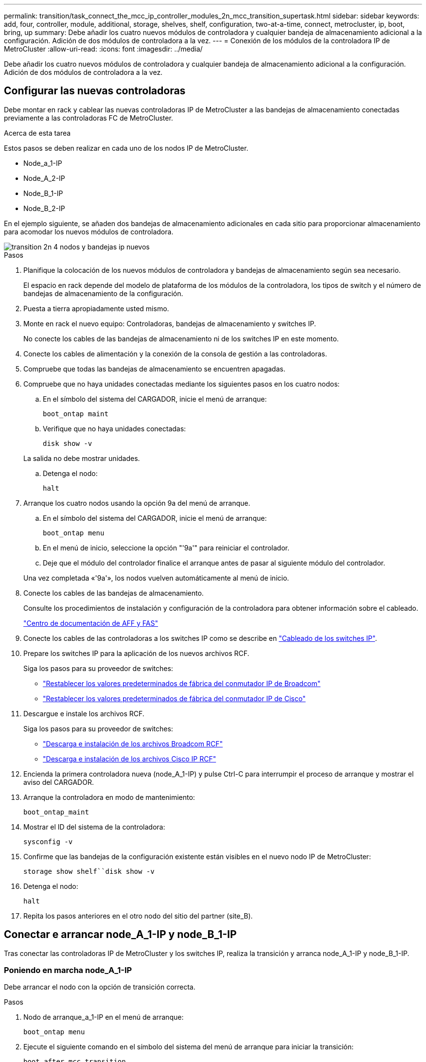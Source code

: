 ---
permalink: transition/task_connect_the_mcc_ip_controller_modules_2n_mcc_transition_supertask.html 
sidebar: sidebar 
keywords: add, four, controller, module, additional, storage, shelves, shelf, configuration, two-at-a-time, connect, metrocluster, ip, boot, bring, up 
summary: Debe añadir los cuatro nuevos módulos de controladora y cualquier bandeja de almacenamiento adicional a la configuración. Adición de dos módulos de controladora a la vez. 
---
= Conexión de los módulos de la controladora IP de MetroCluster
:allow-uri-read: 
:icons: font
:imagesdir: ../media/


[role="lead"]
Debe añadir los cuatro nuevos módulos de controladora y cualquier bandeja de almacenamiento adicional a la configuración. Adición de dos módulos de controladora a la vez.



== Configurar las nuevas controladoras

Debe montar en rack y cablear las nuevas controladoras IP de MetroCluster a las bandejas de almacenamiento conectadas previamente a las controladoras FC de MetroCluster.

.Acerca de esta tarea
Estos pasos se deben realizar en cada uno de los nodos IP de MetroCluster.

* Node_a_1-IP
* Node_A_2-IP
* Node_B_1-IP
* Node_B_2-IP


En el ejemplo siguiente, se añaden dos bandejas de almacenamiento adicionales en cada sitio para proporcionar almacenamiento para acomodar los nuevos módulos de controladora.

image::../media/transition_2n_4_new_ip_nodes_and_shelves.png[transition 2n 4 nodos y bandejas ip nuevos]

.Pasos
. Planifique la colocación de los nuevos módulos de controladora y bandejas de almacenamiento según sea necesario.
+
El espacio en rack depende del modelo de plataforma de los módulos de la controladora, los tipos de switch y el número de bandejas de almacenamiento de la configuración.

. Puesta a tierra apropiadamente usted mismo.
. Monte en rack el nuevo equipo: Controladoras, bandejas de almacenamiento y switches IP.
+
No conecte los cables de las bandejas de almacenamiento ni de los switches IP en este momento.

. Conecte los cables de alimentación y la conexión de la consola de gestión a las controladoras.
. Compruebe que todas las bandejas de almacenamiento se encuentren apagadas.
. Compruebe que no haya unidades conectadas mediante los siguientes pasos en los cuatro nodos:
+
.. En el símbolo del sistema del CARGADOR, inicie el menú de arranque:
+
`boot_ontap maint`

.. Verifique que no haya unidades conectadas:
+
`disk show -v`

+
La salida no debe mostrar unidades.

.. Detenga el nodo:
+
`halt`



. Arranque los cuatro nodos usando la opción 9a del menú de arranque.
+
.. En el símbolo del sistema del CARGADOR, inicie el menú de arranque:
+
`boot_ontap menu`

.. En el menú de inicio, seleccione la opción "'9a'" para reiniciar el controlador.
.. Deje que el módulo del controlador finalice el arranque antes de pasar al siguiente módulo del controlador.


+
Una vez completada «'9a'», los nodos vuelven automáticamente al menú de inicio.

. Conecte los cables de las bandejas de almacenamiento.
+
Consulte los procedimientos de instalación y configuración de la controladora para obtener información sobre el cableado.

+
https://docs.netapp.com/platstor/index.jsp["Centro de documentación de AFF y FAS"^]

. Conecte los cables de las controladoras a los switches IP como se describe en link:../install-ip/using_rcf_generator.html["Cableado de los switches IP"].
. Prepare los switches IP para la aplicación de los nuevos archivos RCF.
+
Siga los pasos para su proveedor de switches:

+
** link:../install-ip/task_switch_config_broadcom.html["Restablecer los valores predeterminados de fábrica del conmutador IP de Broadcom"]
** link:../install-ip/task_switch_config_cisco.html["Restablecer los valores predeterminados de fábrica del conmutador IP de Cisco"]


. Descargue e instale los archivos RCF.
+
Siga los pasos para su proveedor de switches:

+
** link:../install-ip/task_switch_config_broadcom.html["Descarga e instalación de los archivos Broadcom RCF"]
** link:../install-ip/task_switch_config_cisco.html["Descarga e instalación de los archivos Cisco IP RCF"]


. Encienda la primera controladora nueva (node_A_1-IP) y pulse Ctrl-C para interrumpir el proceso de arranque y mostrar el aviso del CARGADOR.
. Arranque la controladora en modo de mantenimiento:
+
`boot_ontap_maint`

. Mostrar el ID del sistema de la controladora:
+
`sysconfig -v`

. Confirme que las bandejas de la configuración existente están visibles en el nuevo nodo IP de MetroCluster:
+
`storage show shelf``disk show -v`

. Detenga el nodo:
+
`halt`

. Repita los pasos anteriores en el otro nodo del sitio del partner (site_B).




== Conectar e arrancar node_A_1-IP y node_B_1-IP

Tras conectar las controladoras IP de MetroCluster y los switches IP, realiza la transición y arranca node_A_1-IP y node_B_1-IP.



=== Poniendo en marcha node_A_1-IP

Debe arrancar el nodo con la opción de transición correcta.

.Pasos
. Nodo de arranque_a_1-IP en el menú de arranque:
+
`boot_ontap menu`

. Ejecute el siguiente comando en el símbolo del sistema del menú de arranque para iniciar la transición:
+
`boot_after_mcc_transition`

+
** Este comando reasigna todos los discos propiedad de node_A_1-FC a node_A_1-IP.
+
*** Los discos Node_A_1-FC se asignan a node_A_1-IP
*** Los discos Node_B_1-FC se asignan a node_B_1-IP


** El comando también realiza automáticamente otras reasignaciones de ID del sistema necesarias para que los nodos IP de MetroCluster puedan arrancar en la solicitud de ONTAP.
** Si el comando boot_after_mcc_Transition falla por cualquier motivo, debe volver a ejecutarse desde el menú de inicio.
+
[NOTE]
====
*** Si aparece el siguiente solicitud de, introduzca Ctrl-C para continuar. Comprobando estado DR de MCC... [Enter Ctrl-C(resume), S(status), L(link)]_
*** Si el volumen raíz estaba cifrado, el nodo se detiene con el siguiente mensaje. Detener el sistema, ya que el volumen raíz está cifrado (cifrado de volúmenes de NetApp) y se produjo un error en la importación de claves. Si este clúster está configurado con un administrador de claves externo (KMIP), compruebe el estado de los servidores de claves.


====
+
[listing]
----

Please choose one of the following:
(1) Normal Boot.
(2) Boot without /etc/rc.
(3) Change password.
(4) Clean configuration and initialize all disks.
(5) Maintenance mode boot.
(6) Update flash from backup config.
(7) Install new software first.
(8) Reboot node.
(9) Configure Advanced Drive Partitioning. Selection (1-9)? `boot_after_mcc_transition`
This will replace all flash-based configuration with the last backup to disks. Are you sure you want to continue?: yes

MetroCluster Transition: Name of the MetroCluster FC node: `node_A_1-FC`
MetroCluster Transition: Please confirm if this is the correct value [yes|no]:? y
MetroCluster Transition: Disaster Recovery partner sysid of MetroCluster FC node node_A_1-FC: `systemID-of-node_B_1-FC`
MetroCluster Transition: Please confirm if this is the correct value [yes|no]:? y
MetroCluster Transition: Disaster Recovery partner sysid of local MetroCluster IP node: `systemID-of-node_B_1-IP`
MetroCluster Transition: Please confirm if this is the correct value [yes|no]:? y
----


. Si se cifran los volúmenes de datos, restaure las claves con el comando correcto para la configuración de gestión de claves.
+
[cols="1,2"]
|===


| Si está usando... | Se usa este comando... 


 a| 
*Gestión de claves a bordo*
 a| 
`security key-manager onboard sync`

Para obtener más información, consulte https://docs.netapp.com/ontap-9/topic/com.netapp.doc.pow-nve/GUID-E4AB2ED4-9227-4974-A311-13036EB43A3D.html["Restauración de las claves de cifrado de gestión de claves incorporadas"^].



 a| 
*Gestión de claves externas*
 a| 
`security key-manager key query -node node-name`

Para obtener más información, consulte https://docs.netapp.com/ontap-9/topic/com.netapp.doc.pow-nve/GUID-32DA96C3-9B04-4401-92B8-EAF323C3C863.html["Restauración de claves de cifrado de gestión de claves externas"^].

|===
. Si el volumen raíz está cifrado, utilice el procedimiento en link:../transition/task_connect_the_mcc_ip_controller_modules_2n_mcc_transition_supertask.html#recovering-key-management-if-the-root-volume-is-encrypted["Se recupera la gestión de claves si el volumen raíz se cifra"].




=== Se recupera la gestión de claves si el volumen raíz se cifra

Si el volumen raíz está cifrado, se deben utilizar comandos de arranque especiales para restaurar la gestión de claves.

.Antes de empezar
Usted debe tener las passphrases juntado antes.

.Pasos
. Si se utiliza la gestión de claves incorporada, realice los siguientes subpasos para restaurar la configuración.
+
.. Desde el símbolo del sistema del CARGADOR, muestre el menú de arranque:
+
`boot_ontap menu`

.. Seleccione la opción «»(10) establecer secretos de recuperación de gestión de claves a bordo» en el menú de arranque.
+
Responda según corresponda a las preguntas:

+
[listing]
----
This option must be used only in disaster recovery procedures. Are you sure? (y or n): y
Enter the passphrase for onboard key management: passphrase
Enter the passphrase again to confirm: passphrase

Enter the backup data: backup-key
----
+
El sistema se inicia en el menú de inicio.

.. Introduzca la opción «'6'» en el menú de inicio.
+
Responda según corresponda a las preguntas:

+
[listing]
----
This will replace all flash-based configuration with the last backup to
disks. Are you sure you want to continue?: y

Following this, the system will reboot a few times and the following prompt will be available continue by saying y

WARNING: System ID mismatch. This usually occurs when replacing a boot device or NVRAM cards!
Override system ID? {y|n} y
----
+
Tras los reinicios, el sistema estará en el aviso del CARGADOR.

.. Desde el símbolo del sistema del CARGADOR, muestre el menú de arranque:
+
`boot_ontap menu`

.. Seleccione de nuevo la opción «»(10) establecer secretos de recuperación de gestión de claves a bordo» desde el menú de inicio.
+
Responda según corresponda a las preguntas:

+
[listing]
----
This option must be used only in disaster recovery procedures. Are you sure? (y or n): `y`
Enter the passphrase for onboard key management: `passphrase`
Enter the passphrase again to confirm:`passphrase`

Enter the backup data:`backup-key`
----
+
El sistema se inicia en el menú de inicio.

.. Introduzca la opción «'1'» en el menú de inicio.
+
Si aparece el siguiente aviso, puede pulsar Ctrl+C para reanudar el proceso.

+
....
 Checking MCC DR state... [enter Ctrl-C(resume), S(status), L(link)]
....
+
El sistema arranca en el aviso de la ONTAP.

.. Restaure la gestión de claves incorporada:
+
`security key-manager onboard sync`

+
Responda según corresponda a las indicaciones, utilizando la frase de contraseña que ha recopilado anteriormente:

+
[listing]
----
cluster_A::> security key-manager onboard sync
Enter the cluster-wide passphrase for onboard key management in Vserver "cluster_A":: passphrase
----


. Si se utiliza la gestión de claves externas, realice los siguientes pasos para restaurar la configuración.
+
.. Establezca los bootargs necesarios:
+
`setenv bootarg.kmip.init.ipaddr ip-address`

+
`setenv bootarg.kmip.init.netmask netmask`

+
`setenv bootarg.kmip.init.gateway gateway-address`

+
`setenv bootarg.kmip.init.interface interface-id`

.. Desde el símbolo del sistema del CARGADOR, muestre el menú de arranque:
+
`boot_ontap menu`

.. Seleccione la opción «»(11) Configurar nodo para la gestión de claves externas» en el menú de arranque.
+
El sistema se inicia en el menú de inicio.

.. Introduzca la opción «'6'» en el menú de inicio.
+
El sistema arranca varias veces. Puede responder afirmativamente cuando se le pida que continúe con el proceso de arranque.

+
Tras los reinicios, el sistema estará en el aviso del CARGADOR.

.. Establezca los bootargs necesarios:
+
`setenv bootarg.kmip.init.ipaddr ip-address`

+
`setenv bootarg.kmip.init.netmask netmask`

+
`setenv bootarg.kmip.init.gateway gateway-address`

+
`setenv bootarg.kmip.init.interface interface-id`

.. Desde el símbolo del sistema del CARGADOR, muestre el menú de arranque:
+
`boot_ontap menu`

.. De nuevo, seleccione la opción "'(11) Configurar nodo para la gestión de claves externas" en el menú de inicio y responda a las indicaciones según sea necesario.
+
El sistema se inicia en el menú de inicio.

.. Restaure la gestión de claves externas:
+
`security key-manager external restore`







=== Creación de la configuración de red

Debe crear una configuración de red que coincida con la configuración de los nodos FC. Esto es así porque el nodo IP de MetroCluster reproduce la misma configuración cuando arranca, lo que significa que cuando arranque node_A_1-IP y node_B_1-IP, ONTAP intentará host LIF en los mismos puertos que se utilizaron en node_A_1-FC y node_B_1-FC respectivamente.

.Acerca de esta tarea
A medida que se crea la configuración de red, utilice el plan realizado en link:concept_requirements_for_fc_to_ip_transition_2n_mcc_transition.html["Asignar los puertos de los nodos FC de MetroCluster a los nodos IP de MetroCluster"] para ayudarle.


NOTE: Puede que se necesite más configuración para poner en marcha LIF de datos después de configurar los nodos IP de MetroCluster.

.Pasos
. Compruebe que todos los puertos del clúster estén en el dominio de retransmisión adecuado:
+
El espacio IP del clúster y el dominio de retransmisión del clúster son necesarios para crear las LIF del clúster

+
.. Vea los espacios IP:
+
`network ipspace show`

.. Cree espacios IP y asigne puertos de clúster según sea necesario.
+
http://docs.netapp.com/ontap-9/topic/com.netapp.doc.dot-cm-nmg/GUID-69120CF0-F188-434F-913E-33ACB8751A5D.html["Configurar espacios IP (solo administradores de clúster)"^]

.. Vea los dominios de retransmisión:
+
`network port broadcast-domain show`

.. Añada cualquier puerto de clúster a un dominio de retransmisión según sea necesario.
+
https://docs.netapp.com/ontap-9/topic/com.netapp.doc.dot-cm-nmg/GUID-003BDFCD-58A3-46C9-BF0C-BA1D1D1475F9.html["Agregar o quitar puertos de un dominio de retransmisión"^]

.. Vuelva a crear las VLAN y los grupos de interfaces según sea necesario.
+
La pertenencia a la VLAN y al grupo de interfaces puede ser diferente de la del nodo antiguo.

+
https://docs.netapp.com/ontap-9/topic/com.netapp.doc.dot-cm-nmg/GUID-8929FCE2-5888-4051-B8C0-E27CAF3F2A63.html["Creación de una VLAN"^]

+
https://docs.netapp.com/ontap-9/topic/com.netapp.doc.dot-cm-nmg/GUID-DBC9DEE2-EAB7-430A-A773-4E3420EE2AA1.html["Combinación de puertos físicos para crear grupos de interfaces"^]



. Compruebe que la configuración de MTU esté establecida correctamente para los puertos y el dominio de retransmisión y realice cambios mediante los siguientes comandos:
+
`network port broadcast-domain show`

+
`network port broadcast-domain modify -broadcast-domain _bcastdomainname_ -mtu _mtu-value_`





=== Configurar los puertos del clúster y las LIF del clúster

Debe configurar los puertos y las LIF del clúster. En el sitio a se tienen que realizar los siguientes pasos que se han iniciado con agregados raíz.

.Pasos
. Identifique la lista de LIF mediante el puerto de clúster que desee:
+
`network interface show -curr-port portname`

+
`network interface show -home-port portname`

. Para cada puerto de clúster, cambie el puerto de inicio de cualquiera de las LIF de ese puerto a otro puerto,
+
.. Entre en el modo de privilegio avanzado y escriba "'y'" cuando se le solicite continuar:
+
`set priv advanced`

.. Si la LIF que se está modificando es una LIF de datos:
+
`vserver config override -command "network interface modify -lif _lifname_ -vserver _vservername_ -home-port _new-datahomeport_"`

.. Si la LIF no es una LIF de datos:
+
`network interface modify -lif _lifname_ -vserver _vservername_ -home-port _new-datahomeport_`

.. Revierte los LIF modificados a su puerto raíz:
+
`network interface revert * -vserver _vserver_name_`

.. Compruebe que no hay ninguna LIF en el puerto del clúster:
+
`network interface show -curr-port _portname_`

+
`network interface show -home-port _portname_`

.. Elimine el puerto del dominio de difusión actual:
+
`network port broadcast-domain remove-ports -ipspace _ipspacename_ -broadcast-domain _bcastdomainname_ -ports _node_name:port_name_`

.. Añada el puerto al espacio IP del clúster y al dominio de retransmisión:
+
`network port broadcast-domain add-ports -ipspace Cluster -broadcast-domain Cluster -ports _node_name:port_name_`

.. Compruebe que el rol del puerto ha cambiado: `network port show`
.. Repita estos mismos pasos para cada puerto del clúster.
.. Volver al modo admin:
+
`set priv admin`



. Cree LIF de clúster en los nuevos puertos de clúster:
+
.. Para obtener la configuración automática mediante la dirección de enlace local para la LIF de clúster, utilice el siguiente comando:
+
`network interface create -vserver Cluster -lif _cluster_lifname_ -service-policy _default-cluster_ -home-node _a1name_ -home-port clusterport -auto true`

.. Para asignar una dirección IP estática a la LIF del clúster, utilice el siguiente comando:
+
`network interface create -vserver Cluster -lif _cluster_lifname_ -service-policy default-cluster -home-node _a1name_ -home-port _clusterport_ -address _ip-address_ -netmask _netmask_ -status-admin up`







=== Verificación de la configuración de LIF

Tras mover el almacenamiento de la controladora anterior, siguen presentes las LIF de gestión de nodos, las LIF de gestión de clústeres y las LIF de interconexión de clústeres. Si es necesario, debe mover las LIF a los puertos adecuados.

.Pasos
. Verifique si los LIF de gestión y los LIF de administración de clúster ya están en el puerto que desee:
+
`network interface show -service-policy default-management`

+
`network interface show -service-policy default-intercluster`

+
Si las LIF están en los puertos deseados, puede omitir el resto de los pasos de esta tarea y continuar a la siguiente tarea.

. Para cada LIF de nodo, gestión de clústeres o interconexión de clústeres que no estén en el puerto deseado, cambie el puerto de inicio de cualquiera de las LIF de ese puerto a otro puerto.
+
.. Reorganice el puerto deseado moviendo los LIF alojados en el puerto deseado a otro puerto:
+
`vserver config override -command "network interface modify -lif _lifname_ -vserver _vservername_ -home-port _new-datahomeport_"`

.. Revierte los LIF modificados a su nuevo puerto de inicio:
+
`vserver config override -command "network interface revert -lif _lifname_ -vserver _vservername"`

.. Si el puerto deseado no está en el espacio IP y el dominio de retransmisión correctos, quite el puerto del espacio IP actual y del dominio de retransmisión:
+
`network port broadcast-domain remove-ports -ipspace _current-ipspace_ -broadcast-domain _current-broadcast-domain_ -ports _controller-name:current-port_`

.. Mueva el puerto deseado al espacio IP y el dominio de retransmisión correctos:
+
`network port broadcast-domain add-ports -ipspace _new-ipspace_ -broadcast-domain _new-broadcast-domain_ -ports _controller-name:new-port_`

.. Compruebe que el rol del puerto ha cambiado:
+
`network port show`

.. Repita estos mismos pasos para cada puerto.


. Mueva los nodos, las LIF de gestión de clústeres y la LIF de interconexión de clústeres al puerto deseado:
+
.. Cambiar el puerto de inicio de la LIF:
+
`network interface modify -vserver _vserver_ -lif _node_mgmt_ -home-port _port_ -home-node _homenode_`

.. Revierte la LIF a su nuevo puerto de inicio:
+
`network interface revert -lif _node_mgmt_ -vserver _vservername_`

.. Cambie el puerto de inicio de la LIF de gestión del clúster:
+
`network interface modify -vserver _vserver_ -lif _cluster-mgmt-LIF-name_ -home-port _port_ -home-node _homenode_`

.. Revierte la LIF de gestión del clúster a su nuevo puerto de inicio:
+
`network interface revert -lif _cluster-mgmt-LIF-name_ -vserver _vservername_`

.. Cambie el puerto principal de la LIF de interconexión de clústeres:
+
`network interface modify -vserver _vserver_ -lif _intercluster-lif-name_ -home-node _nodename_ -home-port _port_`

.. Revierte la LIF de interconexión de clústeres a su nuevo puerto raíz:
+
`network interface revert -lif _intercluster-lif-name_ -vserver _vservername_`







== Nodos_A_2-IP y node_B_2-IP

Debe utilizar y configurar el nuevo nodo IP de MetroCluster en cada sitio, creando así un par de alta disponibilidad en cada sitio.



=== Nodos_A_2-IP y node_B_2-IP

Debe arrancar los nuevos módulos del controlador de uno en uno utilizando la opción correcta en el menú de inicio.

.Acerca de esta tarea
En estos pasos, arrancará los dos nodos nuevos, ampliando lo que había sido una configuración de dos nodos en una configuración de cuatro nodos.

Estos pasos se realizan en los siguientes nodos:

* Node_A_2-IP
* Node_B_2-IP


image::../media/transition_2n_booting_a_2_and_b_2.png[transición 2n arranque a 2 y b 2]

.Pasos
. Arranque los nuevos nodos mediante la opción de arranque «'9c'».
+
[listing]
----
Please choose one of the following:
(1) Normal Boot.
(2) Boot without /etc/rc.
(3) Change password.
(4) Clean configuration and initialize all disks.
(5) Maintenance mode boot.
(6) Update flash from backup config.
(7) Install new software first.
(8) Reboot node.
(9) Configure Advanced Drive Partitioning. Selection (1-9)? 9c
----
+
El nodo inicializa y arranca en el asistente de configuración del nodo, de forma similar a lo siguiente.

+
[listing]
----
Welcome to node setup
You can enter the following commands at any time:
"help" or "?" - if you want to have a question clarified,
"back" - if you want to change previously answered questions, and
"exit" or "quit" - if you want to quit the setup wizard.
Any changes you made before quitting will be saved.
To accept a default or omit a question, do not enter a value. .
.
.
----
+
Si la opción «'9c» no tiene éxito, siga los pasos siguientes para evitar posibles pérdidas de datos:

+
** No intente ejecutar la opción 9a.
** Desconecte físicamente las bandejas existentes que contienen datos de la configuración original de FC de MetroCluster (shelf_A_1, shelf_A_2, shelf_B_1, shelf_B_2).
** Póngase en contacto con el soporte técnico, haciendo referencia al artículo de la base de conocimientos https://kb.netapp.com/Advice_and_Troubleshooting/Data_Protection_and_Security/MetroCluster/MetroCluster_FC_to_IP_transition_-_Option_9c_Failing["Transición de FC a IP de MetroCluster: Fallo en la opción 9c"^].
+
https://mysupport.netapp.com/site/global/dashboard["Soporte de NetApp"^]



. Habilite la herramienta AutoSupport siguiendo las instrucciones del asistente.
. Responda a las solicitudes para configurar la interfaz de gestión de nodos.
+
[listing]
----
Enter the node management interface port: [e0M]:
Enter the node management interface IP address: 10.228.160.229
Enter the node management interface netmask: 225.225.252.0
Enter the node management interface default gateway: 10.228.160.1
----
. Compruebe que el modo de conmutación por error del almacenamiento está establecido en ha:
+
`storage failover show -fields mode`

+
Si el modo no es ha, configúrelo:

+
`storage failover modify -mode ha -node _localhost_`

+
A continuación, debe reiniciar el nodo para que el cambio surta efecto.

. Enumere los puertos del clúster:
+
`network port show`

+
Para obtener una sintaxis de comando completa, consulte la página man.

+
En el siguiente ejemplo, se muestran los puertos de red en cluster01:

+
[listing]
----

cluster01::> network port show
                                                             Speed (Mbps)
Node   Port      IPspace      Broadcast Domain Link   MTU    Admin/Oper
------ --------- ------------ ---------------- ----- ------- ------------
cluster01-01
       e0a       Cluster      Cluster          up     1500   auto/1000
       e0b       Cluster      Cluster          up     1500   auto/1000
       e0c       Default      Default          up     1500   auto/1000
       e0d       Default      Default          up     1500   auto/1000
       e0e       Default      Default          up     1500   auto/1000
       e0f       Default      Default          up     1500   auto/1000
cluster01-02
       e0a       Cluster      Cluster          up     1500   auto/1000
       e0b       Cluster      Cluster          up     1500   auto/1000
       e0c       Default      Default          up     1500   auto/1000
       e0d       Default      Default          up     1500   auto/1000
       e0e       Default      Default          up     1500   auto/1000
       e0f       Default      Default          up     1500   auto/1000
----
. Salga del asistente de configuración de nodos:
+
`exit`

. Inicie sesión en la cuenta de administrador con el nombre de usuario administrador.
. Una el clúster existente mediante el asistente Cluster Setup.
+
[listing]
----
:> cluster setup
Welcome to the cluster setup wizard.
You can enter the following commands at any time:
"help" or "?" - if you want to have a question clarified,
"back" - if you want to change previously answered questions, and "exit" or "quit" - if you want to quit the cluster setup wizard.
Any changes you made before quitting will be saved.
You can return to cluster setup at any time by typing "cluster setup". To accept a default or omit a question, do not enter a value.
Do you want to create a new cluster or join an existing cluster?
{create, join}:
join
----
. Una vez que haya completado el asistente de configuración del clúster y salga, compruebe que el clúster esté activo y que el nodo esté en buen estado:
+
`cluster show`

. Desactivar la asignación automática de discos:
+
`storage disk option modify -autoassign off -node node_A_2-IP`

. Si se utiliza el cifrado, restaure las claves con el comando correcto para la configuración de gestión de claves.
+
[cols="1,2"]
|===


| Si está usando... | Se usa este comando... 


 a| 
*Gestión de claves a bordo*
 a| 
`security key-manager onboard sync`

Para obtener más información, consulte https://docs.netapp.com/ontap-9/topic/com.netapp.doc.pow-nve/GUID-E4AB2ED4-9227-4974-A311-13036EB43A3D.html["Restauración de las claves de cifrado de gestión de claves incorporadas"].



 a| 
*Gestión de claves externas*
 a| 
`security key-manager key query -node _node-name_`

Para obtener más información, consulte https://docs.netapp.com/ontap-9/topic/com.netapp.doc.pow-nve/GUID-32DA96C3-9B04-4401-92B8-EAF323C3C863.html["Restauración de claves de cifrado de gestión de claves externas"^].

|===
. Repita los pasos anteriores en el segundo módulo de controladora nuevo (node_B_2-IP).




=== Verificación de la configuración de MTU

Compruebe que la configuración de MTU esté establecida correctamente para los puertos y el dominio de retransmisión, y realice cambios.

.Pasos
. Compruebe el tamaño de MTU utilizado en el dominio de retransmisión del clúster:
+
`network port broadcast-domain show`

. Si es necesario, actualice el tamaño de MTU según sea necesario:
+
`network port broadcast-domain modify -broadcast-domain _bcast-domain-name_ -mtu _mtu-size_`





=== Configurar las LIF de interconexión de clústeres

Configure las LIF de interconexión de clústeres necesarias para la agrupación de clústeres.

Esta tarea se debe realizar en ambos nodos nuevos, Node_A_2-IP y node_B_2-IP.

.Paso
. Configure las LIF de interconexión de clústeres. Consulte link:../install-ip/task_sw_config_configure_clusters.html#configuring-intercluster-lifs-for-cluster-peering["Configurar las LIF de interconexión de clústeres"]




=== Verificación de la relación de paridad de clústeres

Compruebe que cluster_A y cluster_B tienen una relación entre iguales y que los nodos de cada clúster se pueden comunicar entre sí.

.Pasos
. Compruebe la relación de paridad de clústeres:
+
`cluster peer health show`

+
[listing]
----
cluster01::> cluster peer health show
Node       cluster-Name                Node-Name
             Ping-Status               RDB-Health Cluster-Health  Avail…
---------- --------------------------- ---------  --------------- --------
node_A_1-IP
           cluster_B                   node_B_1-IP
             Data: interface_reachable
             ICMP: interface_reachable true       true            true
                                       node_B_2-IP
             Data: interface_reachable
             ICMP: interface_reachable true       true            true
node_A_2-IP
           cluster_B                   node_B_1-IP
             Data: interface_reachable
             ICMP: interface_reachable true       true            true
                                       node_B_2-IP
             Data: interface_reachable
             ICMP: interface_reachable true       true            true
----
. Ping para comprobar que se puede acceder a las direcciones del mismo nivel:
+
`cluster peer ping -originating-node _local-node_ -destination-cluster _remote-cluster-name_`


